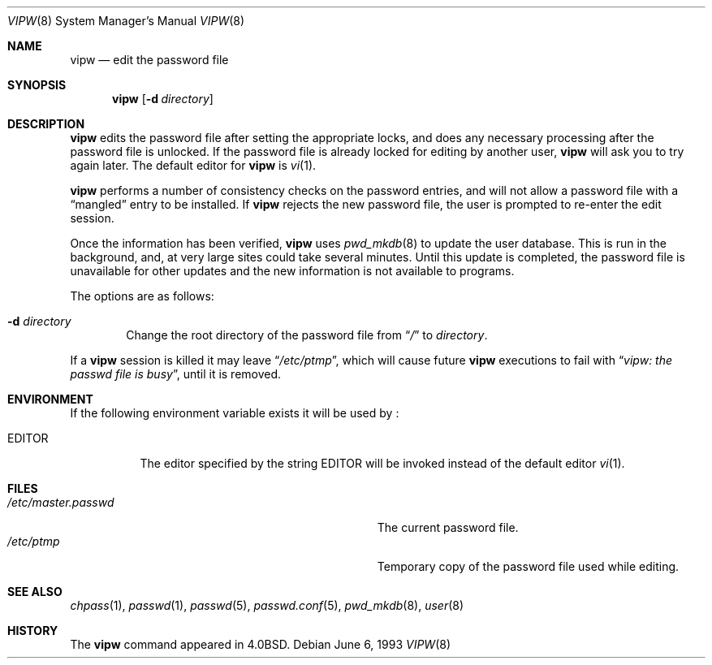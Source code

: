 .\"	$NetBSD: vipw.8,v 1.12 2003/02/04 23:07:38 perry Exp $
.\"
.\" Copyright (c) 1983, 1991, 1993
.\"	The Regents of the University of California.  All rights reserved.
.\"
.\" Redistribution and use in source and binary forms, with or without
.\" modification, are permitted provided that the following conditions
.\" are met:
.\" 1. Redistributions of source code must retain the above copyright
.\"    notice, this list of conditions and the following disclaimer.
.\" 2. Redistributions in binary form must reproduce the above copyright
.\"    notice, this list of conditions and the following disclaimer in the
.\"    documentation and/or other materials provided with the distribution.
.\" 3. All advertising materials mentioning features or use of this software
.\"    must display the following acknowledgement:
.\"	This product includes software developed by the University of
.\"	California, Berkeley and its contributors.
.\" 4. Neither the name of the University nor the names of its contributors
.\"    may be used to endorse or promote products derived from this software
.\"    without specific prior written permission.
.\"
.\" THIS SOFTWARE IS PROVIDED BY THE REGENTS AND CONTRIBUTORS ``AS IS'' AND
.\" ANY EXPRESS OR IMPLIED WARRANTIES, INCLUDING, BUT NOT LIMITED TO, THE
.\" IMPLIED WARRANTIES OF MERCHANTABILITY AND FITNESS FOR A PARTICULAR PURPOSE
.\" ARE DISCLAIMED.  IN NO EVENT SHALL THE REGENTS OR CONTRIBUTORS BE LIABLE
.\" FOR ANY DIRECT, INDIRECT, INCIDENTAL, SPECIAL, EXEMPLARY, OR CONSEQUENTIAL
.\" DAMAGES (INCLUDING, BUT NOT LIMITED TO, PROCUREMENT OF SUBSTITUTE GOODS
.\" OR SERVICES; LOSS OF USE, DATA, OR PROFITS; OR BUSINESS INTERRUPTION)
.\" HOWEVER CAUSED AND ON ANY THEORY OF LIABILITY, WHETHER IN CONTRACT, STRICT
.\" LIABILITY, OR TORT (INCLUDING NEGLIGENCE OR OTHERWISE) ARISING IN ANY WAY
.\" OUT OF THE USE OF THIS SOFTWARE, EVEN IF ADVISED OF THE POSSIBILITY OF
.\" SUCH DAMAGE.
.\"
.\"     @(#)vipw.8	8.1 (Berkeley) 6/6/93
.\"
.Dd June 6, 1993
.Dt VIPW 8
.Os
.Sh NAME
.Nm vipw
.Nd edit the password file
.Sh SYNOPSIS
.Nm
.Bk -words
.Op Fl d Ar directory
.Ek
.Sh DESCRIPTION
.Nm
edits the password file after setting the appropriate locks,
and does any necessary processing after the password file is unlocked.
If the password file is already locked for editing by another user,
.Nm
will ask you
to try again later. The default editor for
.Nm
is
.Xr vi 1 .
.Pp
.Nm
performs a number of consistency checks on the password entries,
and will not allow a password file with a
.Dq mangled
entry to be
installed.
If
.Nm
rejects the new password file, the user is prompted to re-enter
the edit session.
.Pp
Once the information has been verified,
.Nm
uses
.Xr pwd_mkdb 8
to update the user database.  This is run in the background, and,
at very large sites could take several minutes.  Until this update
is completed, the password file is unavailable for other updates
and the new information is not available to programs.
.Pp
The options are as follows:
.Bl -tag -width flag
.It Fl d Ar directory
Change the root directory of the password file from
.Dq Pa /
to
.Ar directory .
.El
.Pp
If a
.Nm
session is killed it may leave
.Dq Pa /etc/ptmp ,
which will cause future
.Nm
executions to fail with
.Dq Pa vipw: the passwd file is busy ,
until it is removed.
.Sh ENVIRONMENT
If the following environment variable exists it will be used by
.Nm "" :
.Bl -tag -width EDITOR
.It Ev EDITOR
The editor specified by the string
.Ev EDITOR
will be invoked instead of the default editor
.Xr vi 1 .
.El
.Sh FILES
.Bl -tag -width Pa -compact
.It Pa /etc/master.passwd
The current password file.
.It Pa /etc/ptmp
Temporary copy of the password file used while editing.
.El
.Sh SEE ALSO
.Xr chpass 1 ,
.Xr passwd 1 ,
.Xr passwd 5 ,
.Xr passwd.conf 5 ,
.Xr pwd_mkdb 8 ,
.Xr user 8
.Sh HISTORY
The
.Nm
command appeared in
.Bx 4.0 .
